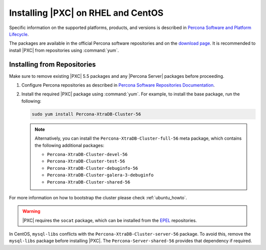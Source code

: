 .. _yum-repo:

===================================
Installing |PXC| on RHEL and CentOS
===================================

Specific information on the supported platforms, products, and versions is described in `Percona Software and Platform Lifecycle <https://www.percona.com/services/policies/percona-software-platform-lifecycle#mysql>`_.

The packages are available in the official Percona software repositories
and on the
`download page <http://www.percona.com/downloads/Percona-XtraDB-Cluster-56/LATEST/>`_.
It is recommended to install |PXC| from repositories using :command:`yum`.

Installing from Repositories
============================

Make sure to remove existing |PXC| 5.5 packages
and any |Percona Server| packages before proceeding.

1. Configure Percona repositories as described in
   `Percona Software Repositories Documentation
   <https://www.percona.com/doc/percona-repo-config/index.html>`_.

#. Install the required |PXC| package using :command:`yum`.
   For example, to install the base package, run the following:
  
   .. code-block:: bash

      sudo yum install Percona-XtraDB-Cluster-56

   .. note:: Alternatively, you can install
      the ``Percona-XtraDB-Cluster-full-56`` meta package,
      which contains the following additional packages:

      * ``Percona-XtraDB-Cluster-devel-56``
      * ``Percona-XtraDB-Cluster-test-56``
      * ``Percona-XtraDB-Cluster-debuginfo-56``
      * ``Percona-XtraDB-Cluster-galera-3-debuginfo``
      * ``Percona-XtraDB-Cluster-shared-56``

For more information on how to bootstrap the cluster please check
:ref:`ubuntu_howto`.

.. warning:: 

   |PXC| requires the ``socat`` package,
   which can be installed from the
   `EPEL <https://fedoraproject.org/wiki/EPEL>`_ repositories.

In CentOS, ``mysql-libs`` conflicts
with the ``Percona-XtraDB-Cluster-server-56`` package.
To avoid this, remove the ``mysql-libs`` package before installing |PXC|.
The ``Percona-Server-shared-56`` provides that dependency if required.

